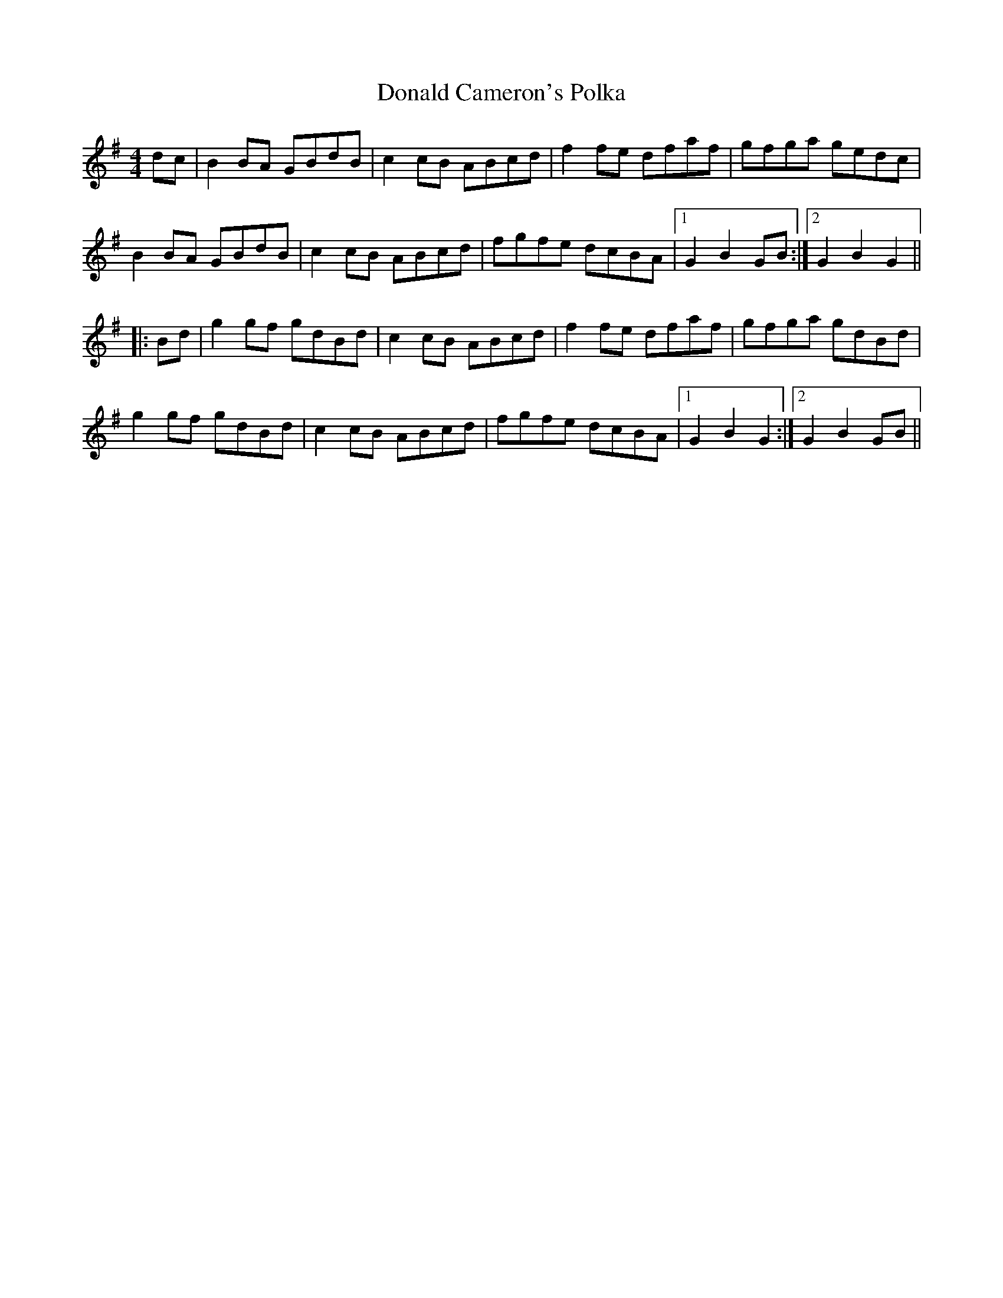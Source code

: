 X: 10394
T: Donald Cameron's Polka
R: reel
M: 4/4
K: Gmajor
dc|B2 BA GBdB|c2 cB ABcd|f2 fe dfaf|gfga gedc|
B2 BA GBdB|c2 cB ABcd|fgfe dcBA|1 G2 B2 GB:|2 G2 B2 G2||
|:Bd|g2 gf gdBd|c2 cB ABcd|f2 fe dfaf|gfga gdBd|
g2 gf gdBd|c2 cB ABcd|fgfe dcBA|1 G2 B2 G2:|2 G2 B2 GB||

